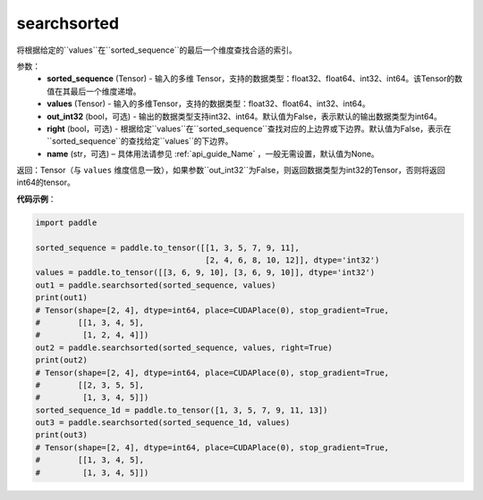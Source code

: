 .. _cn_api_tensor_searchsorted:

searchsorted
-------------------------------

.. py:function:: paddle.searchsorted(sorted_sequence, values, out_int32=False, right=False, name=None)

将根据给定的``values``在``sorted_sequence``的最后一个维度查找合适的索引。

参数：
    - **sorted_sequence** (Tensor) - 输入的多维 Tensor，支持的数据类型：float32、float64、int32、int64。该Tensor的数值在其最后一个维度递增。
    - **values** (Tensor) - 输入的多维Tensor，支持的数据类型：float32、float64、int32、int64。
    - **out_int32** (bool，可选) - 输出的数据类型支持int32、int64。默认值为False，表示默认的输出数据类型为int64。
    - **right** (bool，可选) - 根据给定``values``在``sorted_sequence``查找对应的上边界或下边界。默认值为False，表示在``sorted_sequence``的查找给定``values``的下边界。
    - **name** (str，可选) – 具体用法请参见 :ref:`api_guide_Name` ，一般无需设置，默认值为None。

返回：Tensor（与 ``values`` 维度信息一致），如果参数``out_int32``为False，则返回数据类型为int32的Tensor，否则将返回int64的tensor。




**代码示例**：

.. code-block:: python

    import paddle
    
    sorted_sequence = paddle.to_tensor([[1, 3, 5, 7, 9, 11],
                                        [2, 4, 6, 8, 10, 12]], dtype='int32')
    values = paddle.to_tensor([[3, 6, 9, 10], [3, 6, 9, 10]], dtype='int32')
    out1 = paddle.searchsorted(sorted_sequence, values)
    print(out1)
    # Tensor(shape=[2, 4], dtype=int64, place=CUDAPlace(0), stop_gradient=True,
    #        [[1, 3, 4, 5],
    #         [1, 2, 4, 4]])
    out2 = paddle.searchsorted(sorted_sequence, values, right=True)
    print(out2)
    # Tensor(shape=[2, 4], dtype=int64, place=CUDAPlace(0), stop_gradient=True,
    #        [[2, 3, 5, 5],
    #         [1, 3, 4, 5]])
    sorted_sequence_1d = paddle.to_tensor([1, 3, 5, 7, 9, 11, 13])
    out3 = paddle.searchsorted(sorted_sequence_1d, values)     
    print(out3)
    # Tensor(shape=[2, 4], dtype=int64, place=CUDAPlace(0), stop_gradient=True,
    #        [[1, 3, 4, 5],
    #         [1, 3, 4, 5]])
    